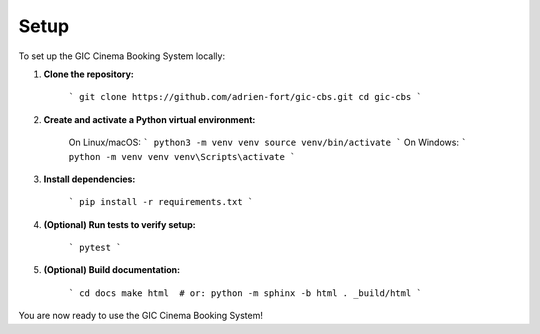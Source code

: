 
Setup
=====

To set up the GIC Cinema Booking System locally:

1. **Clone the repository:**

	```
	git clone https://github.com/adrien-fort/gic-cbs.git
	cd gic-cbs
	```

2. **Create and activate a Python virtual environment:**

	On Linux/macOS:
	```
	python3 -m venv venv
	source venv/bin/activate
	```
	On Windows:
	```
	python -m venv venv
	venv\Scripts\activate
	```

3. **Install dependencies:**

	```
	pip install -r requirements.txt
	```

4. **(Optional) Run tests to verify setup:**

	```
	pytest
	```

5. **(Optional) Build documentation:**

	```
	cd docs
	make html  # or: python -m sphinx -b html . _build/html
	```

You are now ready to use the GIC Cinema Booking System!
